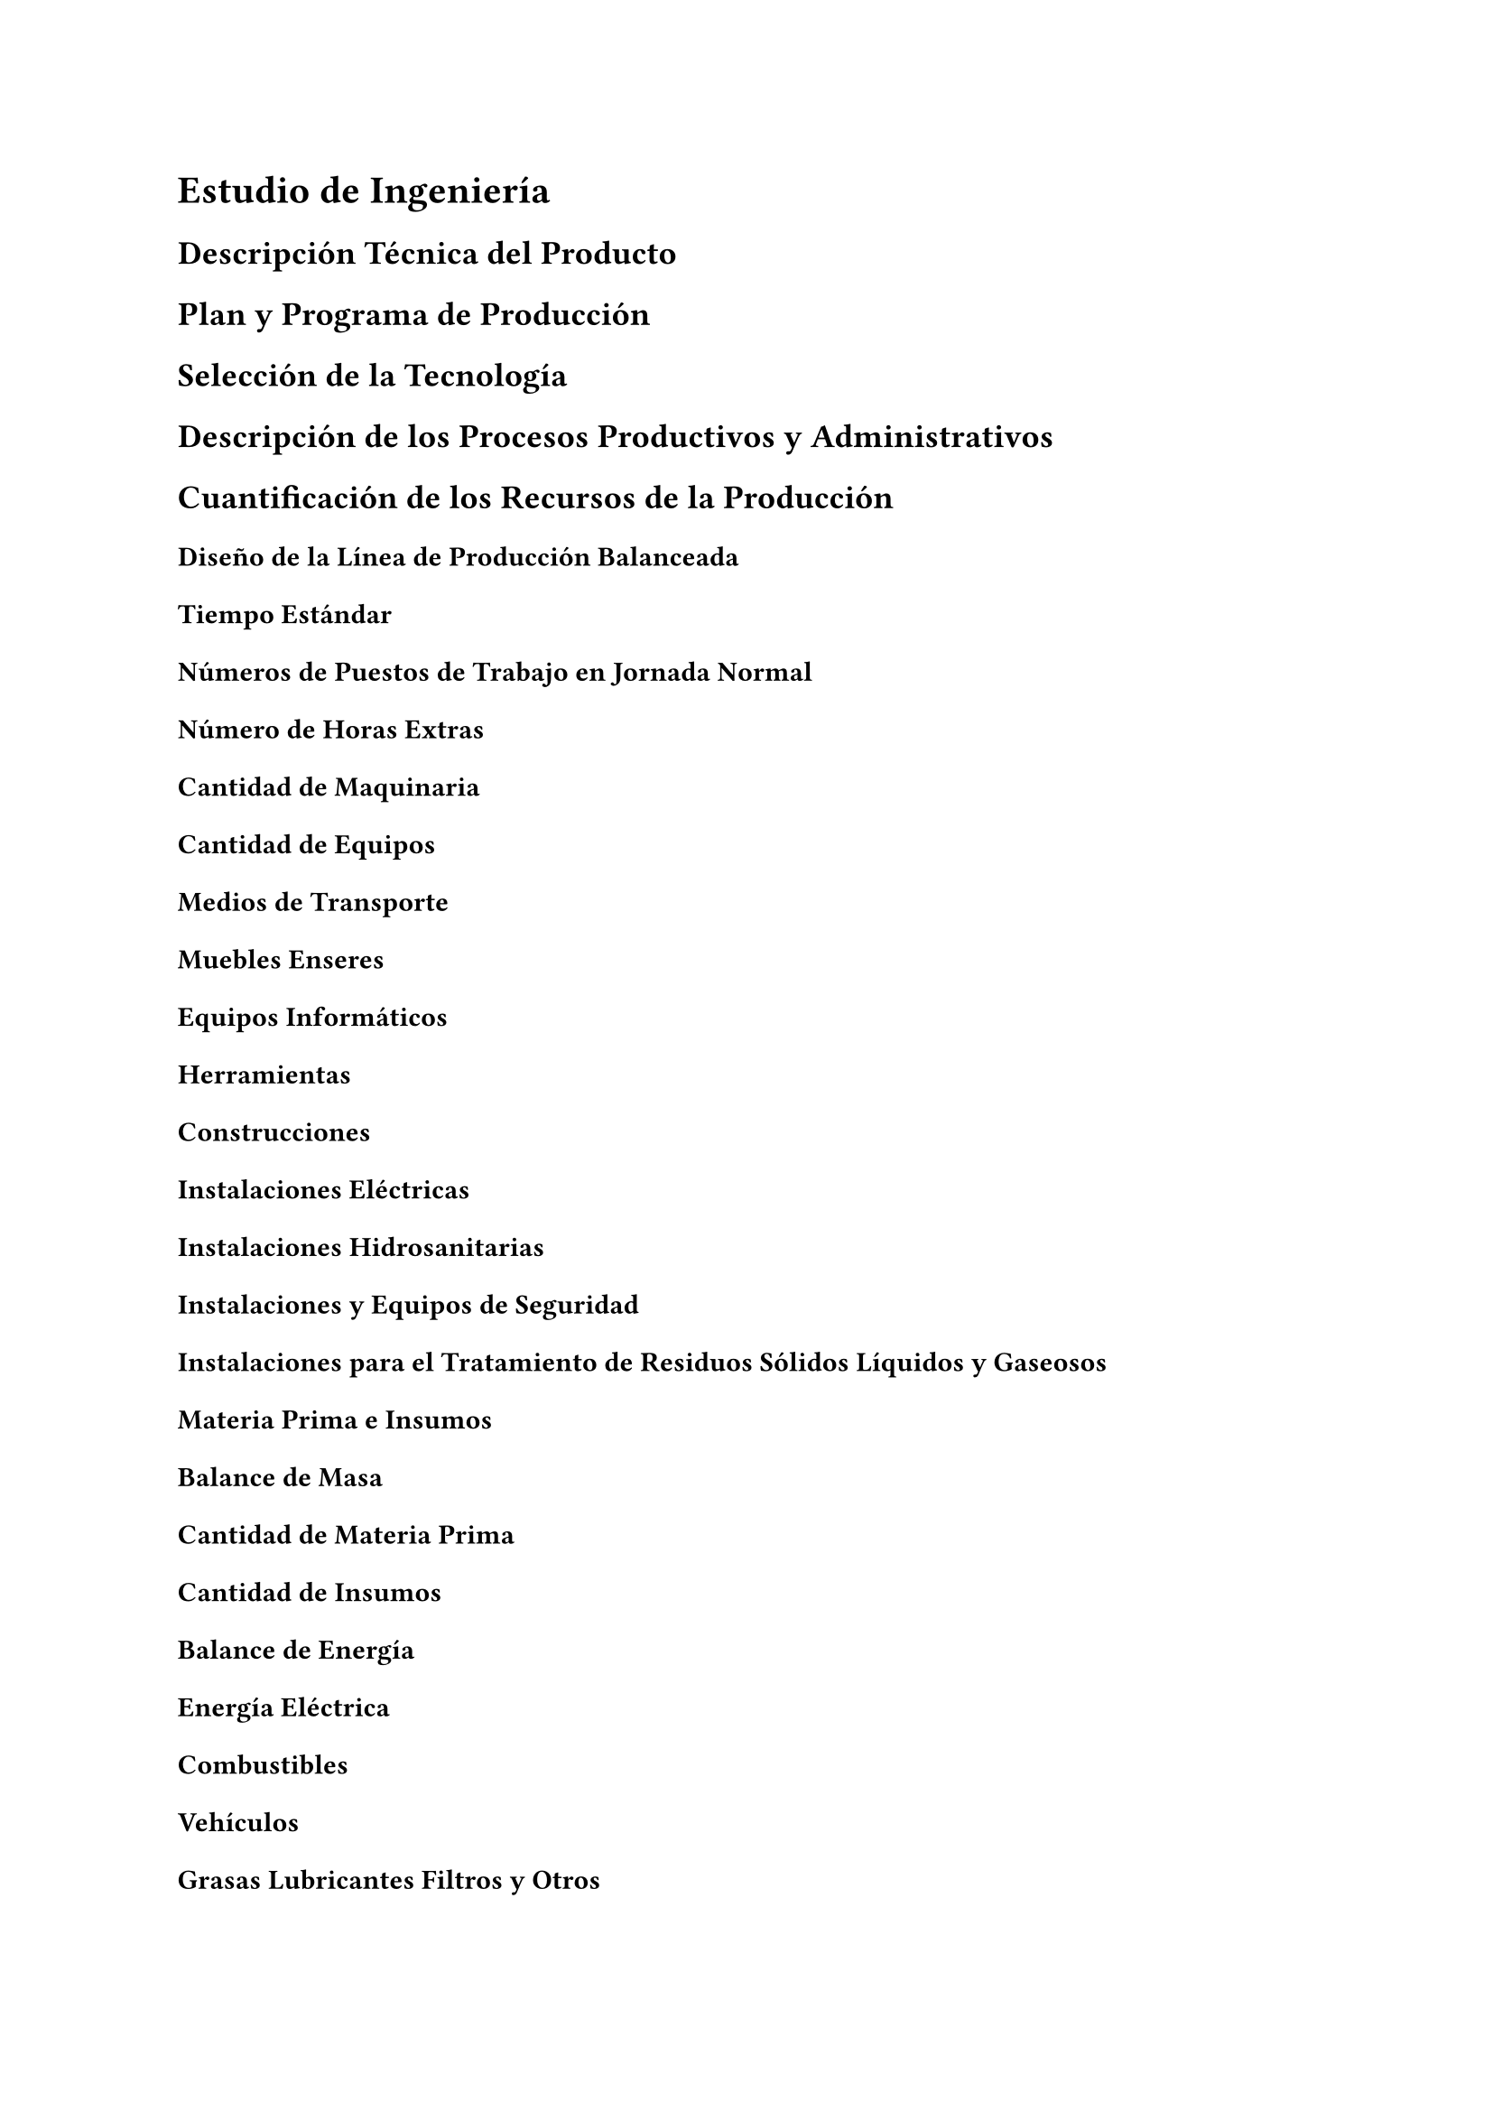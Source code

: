 = Estudio de Ingeniería
== Descripción Técnica del Producto
== Plan y Programa de Producción
== Selección de la Tecnología
== Descripción de los Procesos Productivos y Administrativos
== Cuantificación de los Recursos de la Producción
=== Diseño de la Línea de Producción Balanceada

==== Tiempo Estándar

==== Números de Puestos de Trabajo en Jornada Normal

==== Número de Horas Extras

==== Cantidad de Maquinaria

==== Cantidad de Equipos

==== Medios de Transporte

==== Muebles Enseres

==== Equipos Informáticos

==== Herramientas

==== Construcciones

==== Instalaciones Eléctricas

==== Instalaciones Hidrosanitarias

==== Instalaciones y Equipos de Seguridad

==== Instalaciones para el Tratamiento de Residuos Sólidos Líquidos y Gaseosos
=== Materia Prima e Insumos

==== Balance de Masa

==== Cantidad de Materia Prima

==== Cantidad de Insumos
=== Balance de Energía

==== Energía Eléctrica

==== Combustibles
=== Vehículos
=== Grasas Lubricantes Filtros y Otros
=== Uniformes y Equipos de Protección Personal
=== Material de Escritorio
=== Material de Limpieza
=== Telecomunicaciones
=== Agua
== Sistema de Gestión de Calidad Total
== Sistema de Información Administrativa
== Cronograma de Implementación